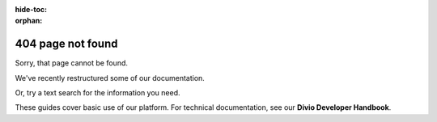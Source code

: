 :hide-toc:
:orphan:

404 page not found
=========================

Sorry, that page cannot be found.

We've recently restructured some of our documentation.

..  raw:: html

    <p><a class="btn btn-primary btn-small" target="_blank"
    href="/" role="button">Divio user support guides home page</a></p>

Or, try a text search for the information you need.

These guides cover basic use of our platform. For technical documentation, see our **Divio Developer Handbook**.

..  raw:: html

    <p><a class="btn btn-primary btn-small" target="_blank"
    href="https://docs.divio.com" role="button">Divio Developer Handbook</a></p>

